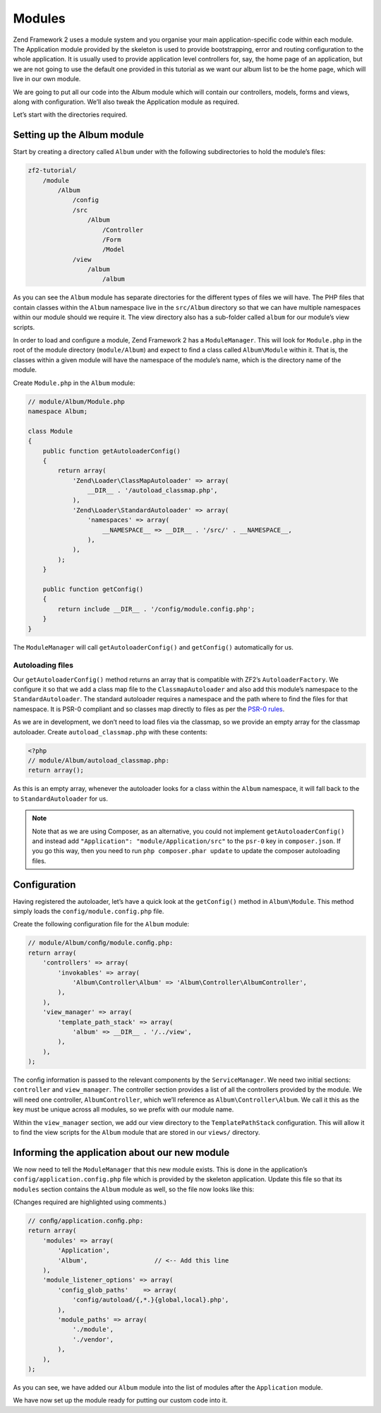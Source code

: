 .. _user-guide.modules:

#######
Modules
#######

Zend Framework 2 uses a module system and you organise your main
application-speciﬁc code within each module. The Application module provided by
the skeleton is used to provide bootstrapping, error and routing conﬁguration to
the whole application. It is usually used to provide application level
controllers for, say, the home page of an application, but we are not going to
use the default one provided in this tutorial as we want our album list to be
the home page, which will live in our own module.  

We are going to put all our code into the Album module which will contain our
controllers, models, forms and views, along with conﬁguration. We’ll also tweak
the Application module as required.

Let’s start with the directories required.

Setting up the Album module
---------------------------

Start by creating a directory called ``Album`` under with the following
subdirectories to hold the module’s ﬁles:

.. code-block:: text

    zf2-tutorial/
        /module
            /Album
                /config
                /src
                    /Album
                        /Controller
                        /Form
                        /Model
                /view
                    /album
                        /album

As you can see the ``Album`` module has separate directories for the different
types of ﬁles we will have. The PHP ﬁles that contain classes within the
``Album`` namespace live in the ``src/Album`` directory so that we can have
multiple namespaces within our module should we require it. The view directory
also has a sub-folder called ``album`` for our module’s view scripts.

In order to load and conﬁgure a module, Zend Framework 2 has a
``ModuleManager``. This will look for ``Module.php`` in the root of the module
directory (``module/Album``) and expect to ﬁnd a class called ``Album\Module``
within it. That is, the classes within a given module will have the namespace of
the module’s name, which is the directory name of the module. 

Create ``Module.php`` in the ``Album`` module:

.. code-block:: php

    // module/Album/Module.php
    namespace Album;
    
    class Module
    {
        public function getAutoloaderConfig()
        {
            return array(
                'Zend\Loader\ClassMapAutoloader' => array(
                    __DIR__ . '/autoload_classmap.php',
                ),
                'Zend\Loader\StandardAutoloader' => array(
                    'namespaces' => array(
                        __NAMESPACE__ => __DIR__ . '/src/' . __NAMESPACE__,
                    ),
                ),
            );
        }
    
        public function getConfig()
        {
            return include __DIR__ . '/config/module.config.php';
        }
    }

The ``ModuleManager`` will call ``getAutoloaderConfig()`` and ``getConfig()``
automatically for us.

Autoloading ﬁles
^^^^^^^^^^^^^^^^

Our ``getAutoloaderConfig()`` method returns an array that is compatible with
ZF2’s ``AutoloaderFactory``. We conﬁgure it so that we add a class map ﬁle to
the ``ClassmapAutoloader`` and also add this module’s namespace to the
``StandardAutoloader``. The standard autoloader requires a namespace and the
path where to ﬁnd the ﬁles for that namespace. It is PSR-0 compliant and so
classes map directly to ﬁles as per the `PSR-0 rules
<https://github.com/php-fig/fig-standards/blob/master/accepted/PSR-0.md>`_.

As we are in development, we don’t need to load ﬁles via the classmap, so we provide an empty array for the 
classmap autoloader. Create ``autoload_classmap.php`` with these contents:

.. code-block:: php

    <?php
    // module/Album/autoload_classmap.php:
    return array();

As this is an empty array, whenever the autoloader looks for a class within the
``Album`` namespace, it will fall back to the to ``StandardAutoloader`` for us.

.. note::

    Note that as we are using Composer, as an alternative, you could not implement
    ``getAutoloaderConfig()`` and instead add ``"Application":
    "module/Application/src"`` to the ``psr-0`` key in ``composer.json``. If you go
    this way, then you need to run ``php composer.phar update`` to update the
    composer autoloading ﬁles.

Configuration
-------------

Having registered the autoloader, let’s have a quick look at the ``getConfig()``
method in ``Album\Module``.  This method simply loads the
``config/module.config.php`` ﬁle.

Create the following conﬁguration ﬁle for the ``Album`` module:

.. code-block:: php

    // module/Album/conﬁg/module.conﬁg.php:
    return array(
        'controllers' => array(
            'invokables' => array(
                'Album\Controller\Album' => 'Album\Controller\AlbumController',
            ),
        ),
        'view_manager' => array(
            'template_path_stack' => array(
                'album' => __DIR__ . '/../view',
            ),
        ),
    );

The conﬁg information is passed to the relevant components by the
``ServiceManager``.  We need two initial sections: ``controller`` and
``view_manager``. The controller section provides a list of all the controllers
provided by the module. We will need one controller, ``AlbumController``, which
we’ll reference as ``Album\Controller\Album``. We call it this as the key must
be unique across all modules, so we preﬁx with our module name.

Within the ``view_manager`` section, we add our view directory to the
``TemplatePathStack`` conﬁguration. This will allow it to ﬁnd the view scripts for
the ``Album`` module that are stored in our ``views/`` directory.

Informing the application about our new module
----------------------------------------------

We now need to tell the ``ModuleManager`` that this new module exists. This is done
in the application’s ``config/application.config.php`` file which is provided by the
skeleton application. Update this file so that its ``modules`` section contains the
``Album`` module as well, so the file now looks like this:

(Changes required are highlighted using comments.)

.. code-block:: php

    // conﬁg/application.conﬁg.php:
    return array(
        'modules' => array(
            'Application',
            'Album',                  // <-- Add this line
        ),
        'module_listener_options' => array( 
            'config_glob_paths'    => array(
                'config/autoload/{,*.}{global,local}.php',
            ),
            'module_paths' => array(
                './module',
                './vendor',
            ),
        ),
    );

As you can see, we have added our ``Album`` module into the list of modules
after the ``Application`` module.    

We have now set up the module ready for putting our custom code into it.
